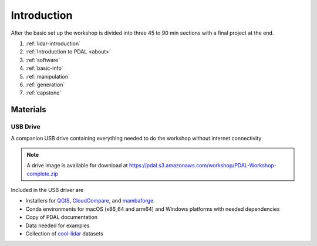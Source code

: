 .. _introduction:

Introduction
================================================================================
After the basic set up the workshop is divided into three 45 to 90 min sections with a final project at the end.

1. :ref:`lidar-introduction`

2. :ref:`Introduction to PDAL <about>`

3. :ref:`software`

4. :ref:`basic-info`

5. :ref:`manipulation`

6. :ref:`generation`

7. :ref:`capstone`



Materials
--------------------------------------------------------------------------------

USB Drive
................................................................................

A companion USB drive containing everything needed to do the workshop without
internet connectivity

.. image:: ./images/agenda-usb-drive.jpg
    :width: 400

.. note::

    A drive image is available for download at
    https://pdal.s3.amazonaws.com/workshop/PDAL-Workshop-complete.zip


Included in the USB driver are

* Installers for QGIS_, CloudCompare_, and mambaforge_.
* Conda environments for macOS (x86_64 and arm64) and Windows platforms with needed dependencies
* Copy of PDAL documentation
* Data needed for examples
* Collection of cool-lidar_ datasets

.. _QGIS: https://www.qgis.org/en/site/
.. _mambaforge: https://github.com/conda-forge/miniforge#mambaforge
.. _cool-lidar: https://github.com/hobuinc/cool-lidar
.. _CloudCompare: https://www.danielgm.net/cc/
